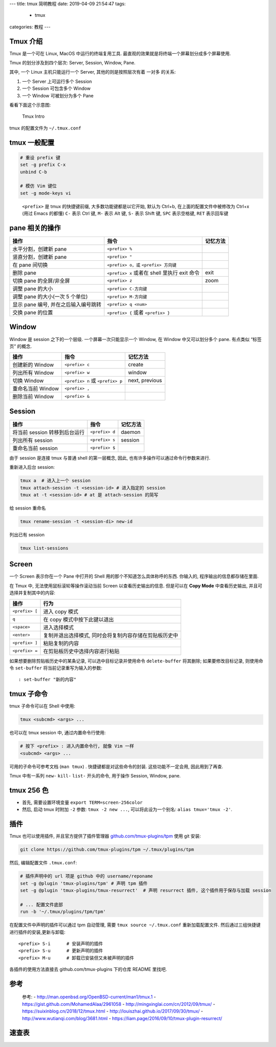 ---
title: tmux 简明教程
date: 2019-04-09 21:54:47
tags:
    - tmux
categories: 教程
---

Tmux 介绍
=========

Tmux 是一个可在 Linux, MacOS 中运行的终端复用工具.
最直观的效果就是将终端一个屏幕划分成多个屏幕使用.

Tmux 的划分涉及到四个层次: Server, Session, Window, Pane.

其中, 一个 Linux 主机只能运行一个 Server, 其他的则是按照层次有着 一对多
的关系:

1. 一个 Server 上可运行多个 Session
2. 一个 Session 可包含多个 Window
3. 一个 Window 可被划分为多个 Pane

看看下面这个示意图:

.. figure:: /assert/img/tmux-intro.webp
   :alt: Tmux Intro

   Tmux Intro


tmux 的配置文件为 ``~/.tmux.conf``

tmux 一般配置
=============

.. code:: text

   # 重设 prefix 键
   set -g prefix C-x
   unbind C-b

   # 模仿 Vim 键位
   set -g mode-keys vi

..

   ``<prefix>`` 是 tmux 的快捷键前缀, 大多数功能键都是以它开始, 默认为
   Ctrl+b, 在上面的配置文件中被修改为 Ctrl+x (用过 Emacs 的都懂) ``C-``
   表示 Ctrl 键, ``M-`` 表示 Alt 键, ``S-`` 表示 Shift 键, ``SPC``
   表示空格键, ``RET`` 表示回车键

pane 相关的操作
===============

+----------------------------+----------------------------+----------+
| 操作                       | 指令                       | 记忆方法 |
+============================+============================+==========+
| 水平分割，创建新 pane      | ``<prefix> %``             |          |
+----------------------------+----------------------------+----------+
| 竖直分割，创建新 pane      | ``<prefix> "``             |          |
+----------------------------+----------------------------+----------+
| 在 pane 间切换             | ``<prefix> o，或``         |          |
|                            | ``<prefix> 方向键``        |          |
+----------------------------+----------------------------+----------+
| 删除 pane                  | ``<prefix> x`` 或者在      | exit     |
|                            | shell 里执行 exit 命令     |          |
+----------------------------+----------------------------+----------+
| 切换 pane 的全屏/非全屏    | ``<prefix> z``             | zoom     |
+----------------------------+----------------------------+----------+
| 调整 pane 的大小           | ``<prefix> C-方向键``      |          |
+----------------------------+----------------------------+----------+
| 调整 pane 的大小(一次 5    | ``<prefix> M-方向键``      |          |
| 个单位)                    |                            |          |
+----------------------------+----------------------------+----------+
| 显示 pane 编号,            | ``<prefix> q <num>``       |          |
| 并在之后输入编号跳转       |                            |          |
+----------------------------+----------------------------+----------+
| 交换 pane 的位置           | ``<prefix> {`` 或者        |          |
|                            | ``<prefix> }``             |          |
+----------------------------+----------------------------+----------+

Window
======

Window 是 session 之下的一个层级. 一个屏幕一次只能显示一个 Window, 在
Window 中又可以划分多个 pane. 有点类似 “标签页” 的概念.

================= ================================ ==============
操作              指令                             记忆方法
================= ================================ ==============
创建新的 Window   ``<prefix> c``                   create
列出所有 Window   ``<prefix> w``                   window
切换 Window       ``<prefix> n`` 或 ``<prefix> p`` next, previous
重命名当前 Window ``<prefix> ,``
删除当前 Window   ``<prefix> &``
================= ================================ ==============

Session
=======

============================= ============== ========
操作                          指令           记忆方法
============================= ============== ========
将当前 session 转移到后台运行 ``<prefix> d`` daemon
列出所有 session              ``<prefix> s`` session
重命名当前 session            ``<prefix> $``
============================= ============== ========

由于 session 是连接 tmux 与普通 shell 的第一层概念, 因此,
也有许多操作可以通过命令行参数来进行.

重新进入后台 session:

.. code:: sh

       tmux a  # 进入上一个 session
       tmux attach-session -t <session-id> # 进入指定的 session
       tmux at -t <session-id> # at 是 attach-session 的简写

给 session 重命名

.. code:: sh

       tmux rename-session -t <session-di> new-id

列出已有 session

.. code:: sh

       tmux list-sessions

Screen
======

一个 Screen 表示你在一个 Pane 中打开的 Shell
用的那个不知道怎么具体称呼的东西. 你输入的, 程序输出的信息都存储在里面.

在 Tmux 中, 无法使用鼠标滚轮等操作滚动当前 Screen 以查看历史输出的信息.
但是可以在 **Copy Mode** 中查看历史输出, 并且可选择并复制其中的内容:

============== ======================================================
操作           行为
============== ======================================================
``<prefix> [`` 进入 copy 模式
``q``          在 copy 模式中按下此键以退出
``<space>``    进入选择模式
``<enter>``    复制并退出选择模式, 同时会将复制内容存储在剪贴板历史中
``<prefix> ]`` 粘贴复制的内容
``<prefix> =`` 在剪贴板历史中选择内容进行粘贴
============== ======================================================

如果想要删除剪贴板历史中的某条记录, 可以选中目标记录并使用命令
``delete-buffer`` 将其删除; 如果要修改目标记录, 则使用命令
``set-buffer`` 将当前记录重写为输入的参数:

::

       : set-buffer "新的内容"

tmux 子命令
===========

tmux 子命令可以在 Shell 中使用:

.. code:: sh

       tmux <subcmd> <args> ...

也可以在 tmux session 中, 通过内置命令行使用:

.. code:: sh

   # 按下 <prefix> : 进入内置命令行, 就像 Vim 一样
   <subcmd> <args> ...

可用的子命令可参考文档 (``man tmux``) . 快捷键都是对这些命令的封装.
这些功能不一定会用, 因此用到了再查.

Tmux 中有一系列 ``new-`` ``kill-`` ``list-`` 开头的命令, 用于操作
Session, Window, pane.

tmux 256 色
===========

-  首先, 需要设置环境变量 ``export TERM=screen-256color``
-  然后, 启动 tmux 时附加 ``-2`` 参数: ``tmux -2 new ...``,
   可以将此设为一个别名: ``alias tmux='tmux -2'``.

插件
====

Tmux 也可以使用插件, 并且官方提供了插件管理器
`github.com/tmux-plugins/tpm <https://github.com/tmux-plugins/tpm>`__
使用 git 安装:

.. code:: sh

   git clone https://github.com/tmux-plugins/tpm ~/.tmux/plugins/tpm

然后, 编辑配置文件 ``.tmux.conf``:

.. code:: text

   # 插件声明中的 url 项是 github 中的 username/reponame
   set -g @plugin 'tmux-plugins/tpm' # 声明 tpm 插件
   set -g @plugin 'tmux-plugins/tmux-resurrect'  # 声明 resurrect 插件, 这个插件用于保存与加载 session

   # ... 配置文件底部
   run -b '~/.tmux/plugins/tpm/tpm'

在配置文件中声明的插件可以通过 tpm 自动管理, 需要
``tmux source ~/.tmux.conf`` 重新加载配置文件.
然后通过三组快捷键进行插件的安装,更新与卸载:

::

   <prefix> S-i      # 安装声明的插件
   <prefix> S-u      # 更新声明的插件
   <prefix> M-u      # 卸载已安装但又未被声明的插件

各插件的使用方法直接去 github.com/tmux-plugins 下的仓库 README 里找吧.

参考
====

   参考: - http://man.openbsd.org/OpenBSD-current/man1/tmux.1 -
   https://gist.github.com/MohamedAlaa/2961058 -
   http://mingxinglai.com/cn/2012/09/tmux/ -
   https://suixinblog.cn/2018/12/tmux.html -
   http://louiszhai.github.io/2017/09/30/tmux/ -
   http://www.wutianqi.com/blog/3681.html -
   https://liam.page/2016/09/10/tmux-plugin-resurrect/

速查表
======

.. gist:: 1f02c500eae2006f2d0fd958a242aece
